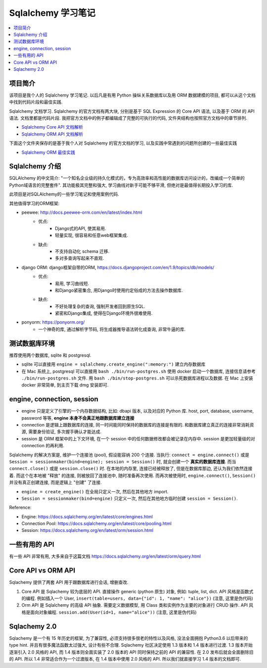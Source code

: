 Sqlalchemy 学习笔记
==============================================================================

.. contents::
    :local:

项目简介
------------------------------------------------------------------------------
该项目是我个人的 Sqlalchemy 学习笔记. 以后凡是有用 Python 操纵关系数据库以及用 ORM 数据建模的项目, 都可以从这个文档中找到代码片段和最佳实践.

Sqlalchemy 文档学习. Sqlalchemy 的官方文档有两大块, 分别是基于 SQL Expression 的 Core API 语法, 以及基于 ORM 的 API 语法. 文档里都是代码片段. 我把官方文档中的例子都编辑成了完整的可执行的代码, 文件夹结构也按照官方文档中的章节排列.

- `Sqlalchemy Core API 文档解析 <01-core>`_
- `Sqlalchemy ORM API 文档解析 <02-orm>`_

下面这个文件夹保存的是基于我个人对 Sqlalchemy 的官方文档的学习, 以及实践中常遇到的问题所创建的一些最佳实践

- `Sqlalchemy ORM 最佳实践 <03-best-practice>`_



Sqlalchemy 介绍
------------------------------------------------------------------------------

SQLAlchemy 的中文简介: "一个知名企业级的持久化模式的，专为高效率和高性能的数据库访问设计的，改编成一个简单的Python域语言的完整套件". 其功能极其完整和强大, 学习曲线对新手可能不够平滑, 但绝对是最值得长期投入学习的库. 

此项目是对SQLAlchemy的一些学习笔记和使用案例代码. 

其他值得学习的ORM框架:

- peewee: http://docs.peewee-orm.com/en/latest/index.html
    - 优点:
        - Django式的API, 使其易用.
        - 轻量实现, 很容易和任意web框架集成. 
    - 缺点:
        - 不支持自动化 schema 迁移. 
        - 多对多查询写起来不直观. 

- django ORM: django框架自带的ORM, https://docs.djangoproject.com/en/1.9/topics/db/models/
    - 优点:
        - 易用, 学习曲线短. 
        - 和Django紧密集合, 用Django时使用约定俗成的方法去操作数据库. 
    - 缺点:
        - 不好处理复杂的查询, 强制开发者回到原生SQL. 
        - 紧密和Django集成, 使得在Django环境外很难使用.

- ponyorm: https://ponyorm.org/
    - 一个神奇的库, 通过解析字节码, 将生成器推导语法转化成查询, 非常牛逼的库.


测试数据库环境
------------------------------------------------------------------------------

推荐使用两个数据库, sqlite 和 postgresql.

- sqlite 可以直接用 ``engine = sqlalchemy.create_engine(":memory:")`` 建立内存数据库
- 在 Mac 系统上, postgresql 可以直接用 ``bash ./bin/run-postgres.sh`` 使用 docker 启动一个数据库, 连接信息请参考 ``./bin/run-postgres.sh`` 文件. 用 ``bash ./bin/stop-postgres.sh`` 可以杀死数据库进程以及数据. 在 Mac 上安装 docker 非常简单, 到主页下载 dmg 安装即可.


engine, connection, session
------------------------------------------------------------------------------

- engine 只是定义了引擎的一个内存数据结构, 比如: dbapi 版本, 以及对应的 Python 库. host, port, database, username, password 等等, **engine 本身不会真正地跟数据库建立连接**
- connection 是逻辑上跟数据库的连接, 同一时间能同时保持的数据库的连接是有限的. 和数据库建立真正的连接非常消耗资源, 需要身份验证, 多次握手确认才能达成.
- session 是 ORM 框架中的上下文环境, 在一个 session 中的任何数据修改都会被记录在内存中. session 是更加轻量级的对 connection 的再利用.

Sqlalchemy 的解决方案是, 维护一个连接池 (pool), 假设能容纳 200 个连接. 当执行: ``connect = engine.connect()`` 或是 ``Session = sessionmaker(bind=engine); session = Session()`` 时, 就会创建一个 **真实的数据库连接**. 而当 ``connect.close()`` 或是 ``session.close()`` 时. 在本地的内存里, 连接已经被释放了, 但是在数据库那边, 还认为我们依然连接着. 而这个在本地被 "释放" 的连接, 则被放回了连接池中, 随时准备再次使用. 而再次被使用时, ``engine.connect()``, ``Session()`` 并没有真正创建连接, 而是逻辑上 "创建" 了连接.

- ``engine = create_engine()`` 在全局只定义一次, 然后在其他地方 import.
- ``Session = sessionmaker(bind=engine)`` 只定义一次, 然后在其他地方临时创建 ``session = Session()``.

Reference:

- Engine: https://docs.sqlalchemy.org/en/latest/core/engines.html
- Connection Pool: https://docs.sqlalchemy.org/en/latest/core/pooling.html
- Session: https://docs.sqlalchemy.org/en/latest/orm/session.html


一些有用的 API
------------------------------------------------------------------------------

有一些 API 非常有用, 大多来自于这篇文档 https://docs.sqlalchemy.org/en/latest/orm/query.html


Core API vs ORM API
------------------------------------------------------------------------------

Sqlachemy 提供了两套 API 用于跟数据库进行会话, 增删查改.

1. Core API 是 Sqlachemy 较为底层的 API. 直接操作 generic (python 原生) 对象, 例如: tuple, list, dict. API 风格是函数式的编程. 例如插入一个 User, ``insert(table=users, data={"id": 1, "name": "alice"})`` (注意, 这里是伪代码)
2. Orm API 是 Sqlalchemy 的高级 API 抽象. 需要定义数据模型, 用 Class 类和实例作为主要的对象进行 CRUD 操作. API 风格是面向对象编程. ``session.add(User(id=1, name="alice"))`` (注意, 这里是伪代码)


Sqlachemy 2.0
------------------------------------------------------------------------------

Sqlachemy 是一个有 15 年历史的框架, 为了兼容性, 必须支持很多很老的特性以及风格, 没法全面拥抱 Python3.6 以后带来的 type hint. 并且有很多魔法函数太过强大, 设计有些不合理. Sqlachemy 社区决定使用 1.3 版本和 1.4 版本进行过渡. 1.3 版本开始逐渐引入 2.0 风格的 API, 而 1.4 版本则全面实装了 2.0 版本的 API 同时保持之前的 API 的兼容性. 在 2.0 发布后就会全面删除旧的 API. 所以 1.4 非常适合作为一个过渡版本, 在 1.4 版本中使用 2.0 风格的 API. 所以我们就直接学习 1.4 版本的文档即可.


